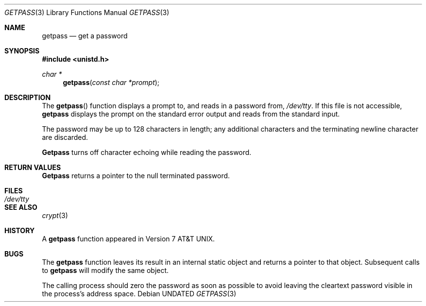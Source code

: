 .\" Copyright (c) 1989, 1991 The Regents of the University of California.
.\" All rights reserved.
.\"
.\" %sccs.include.redist.man%
.\"
.\"     @(#)getpass.3	6.4 (Berkeley) 04/21/91
.\"
.Dd 
.Dt GETPASS 3
.Os
.Sh NAME
.Nm getpass
.Nd get a password
.Sh SYNOPSIS
.Fd #include <unistd.h>
.Ft char *
.Fn getpass "const char *prompt"
.Sh DESCRIPTION
The
.Fn getpass
function displays a prompt to, and reads in a password from,
.Pa /dev/tty .
If this file is not accessible,
.Nm getpass
displays the prompt on the standard error output and reads from the standard
input.
.Pp
The password may be up to 128 characters in length; any additional
characters and the terminating newline character are discarded.
.Pp
.Nm Getpass
turns off character echoing while reading the password.
.Pp
.Sh RETURN VALUES
.Nm Getpass
returns a pointer to the null terminated password.
.Sh FILES
.Bl -tag -width /dev/tty - compact
.It Pa /dev/tty
.El
.Sh SEE ALSO
.Xr crypt 3
.Sh HISTORY
A
.Nm getpass
function appeared in
.At v7 .
.Sh BUGS
The
.Nm getpass
function leaves its result in an internal static object and returns
a pointer to that object.
Subsequent calls to
.Nm getpass
will modify the same object.
.Pp
The calling process should zero the password as soon as possible to
avoid leaving the cleartext password visible in the process's address
space.
